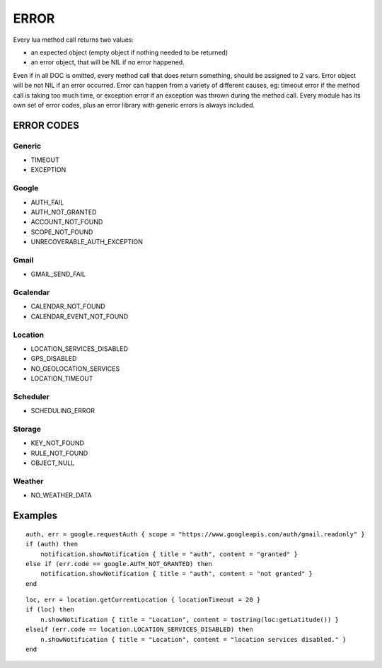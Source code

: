 =================
ERROR
=================

Every lua method call returns two values:

* an expected object (empty object if nothing needed to be returned)
* an error object, that will be NIL if no error happened.

Even if in all DOC is omitted, every method call that does return something, should be assigned to 2 vars.
Error object will be not NIL if an error occurred.
Error can happen from a variety of different causes, eg: timeout error if the method call is taking too much time, or exception error if an exception was thrown during the method call.
Every module has its own set of error codes, plus an error library with generic errors is always included.

----------------
ERROR CODES
----------------

^^^^^^^^^^^
Generic
^^^^^^^^^^^
* TIMEOUT
* EXCEPTION

^^^^^^^^^^^
Google
^^^^^^^^^^^
* AUTH_FAIL
* AUTH_NOT_GRANTED
* ACCOUNT_NOT_FOUND
* SCOPE_NOT_FOUND
* UNRECOVERABLE_AUTH_EXCEPTION

^^^^^^^^^^^
Gmail
^^^^^^^^^^^
* GMAIL_SEND_FAIL

^^^^^^^^^^^
Gcalendar
^^^^^^^^^^^
* CALENDAR_NOT_FOUND
* CALENDAR_EVENT_NOT_FOUND

^^^^^^^^^^^
Location
^^^^^^^^^^^
* LOCATION_SERVICES_DISABLED
* GPS_DISABLED
* NO_GEOLOCATION_SERVICES
* LOCATION_TIMEOUT

^^^^^^^^^^^
Scheduler
^^^^^^^^^^^
* SCHEDULING_ERROR

^^^^^^^^^^^
Storage
^^^^^^^^^^^
* KEY_NOT_FOUND
* RULE_NOT_FOUND
* OBJECT_NULL

^^^^^^^^^^^
Weather
^^^^^^^^^^^
* NO_WEATHER_DATA

----------------
Examples
----------------
.. highlight:: lua

::

    auth, err = google.requestAuth { scope = "https://www.googleapis.com/auth/gmail.readonly" }
    if (auth) then
        notification.showNotification { title = "auth", content = "granted" }
    else if (err.code == google.AUTH_NOT_GRANTED) then
        notification.showNotification { title = "auth", content = "not granted" }
    end
    
::

    loc, err = location.getCurrentLocation { locationTimeout = 20 }
    if (loc) then
        n.showNotification { title = "Location", content = tostring(loc:getLatitude()) }
    elseif (err.code == location.LOCATION_SERVICES_DISABLED) then
        n.showNotification { title = "Location", content = "location services disabled." }
    end

